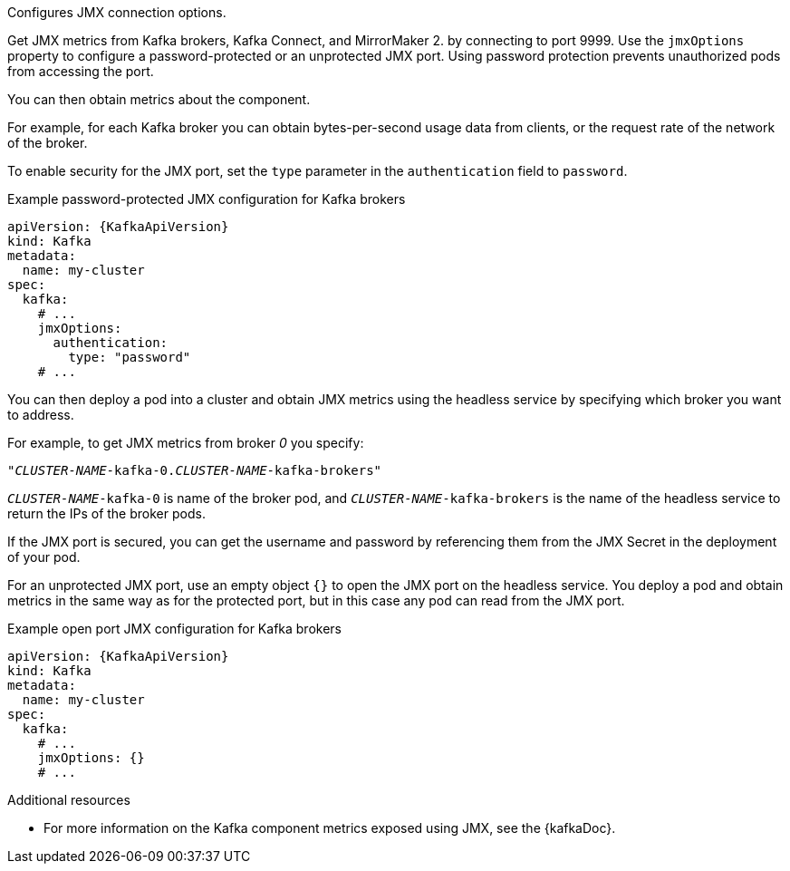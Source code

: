 Configures JMX connection options.

Get JMX metrics from Kafka brokers, Kafka Connect, and MirrorMaker 2. by connecting to port 9999.
Use the `jmxOptions` property to configure a password-protected or an unprotected JMX port.
Using password protection prevents unauthorized pods from accessing the port.

You can then obtain metrics about the component.

For example, for each Kafka broker you can obtain bytes-per-second usage data from clients,
or the request rate of the network of the broker.

To enable security for the JMX port, set the `type` parameter in the `authentication` field to `password`.

.Example password-protected JMX configuration for Kafka brokers
[source,yaml,subs=attributes+]
----
apiVersion: {KafkaApiVersion}
kind: Kafka
metadata:
  name: my-cluster
spec:
  kafka:
    # ...
    jmxOptions:
      authentication:
        type: "password"
    # ...
----

You can then deploy a pod into a cluster and obtain JMX metrics using the headless
service by specifying which broker you want to address.

For example, to get JMX metrics from broker _0_ you specify:

[source,shell,subs="+quotes,attributes"]
----
"_CLUSTER-NAME_-kafka-0._CLUSTER-NAME_-kafka-brokers"
----

`_CLUSTER-NAME_-kafka-0` is name of the broker pod, and `_CLUSTER-NAME_-kafka-brokers` is the name of the headless service to return the IPs of the broker pods.

If the JMX port is secured, you can get the username and password by referencing them from the JMX Secret in the
deployment of your pod.

For an unprotected JMX port, use an empty object `{}` to open the JMX port on the headless service.
You deploy a pod and obtain metrics in the same way as for the protected port, but in this case any pod can read from the JMX port.

.Example open port JMX configuration for Kafka brokers
[source,yaml,subs=attributes+]
----
apiVersion: {KafkaApiVersion}
kind: Kafka
metadata:
  name: my-cluster
spec:
  kafka:
    # ...
    jmxOptions: {}
    # ...
----

[role="_additional-resources"]
.Additional resources

 * For more information on the Kafka component metrics exposed using JMX, see the {kafkaDoc}.
